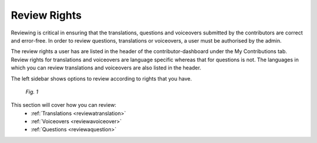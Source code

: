 .. _review:

Review Rights
================

Reviewing is critical in ensuring that the translations, questions and voiceovers submitted by the contributors are correct and error-free. In order to review questions, translations or voiceovers, a user must be authorised by the admin.

The review rights a user has are listed in the header of the contributor-dashboard under the My Contributions tab. Review rights for translations and voiceovers are language specific whereas that for questions is not. The languages in which you can review translations and voiceovers are also listed in the header.

The left sidebar shows options to review according to rights that you have.

.. figure:: /images/review-rights-header.png
   :alt: Editing content
   :scale: 55 %

   *Fig. 1*


This section will cover how you can review:
 * :ref:`Translations  <reviewatranslation>`
 * :ref:`Voiceovers  <reviewavoiceover>`
 * :ref:`Questions <reviewaquestion>`

